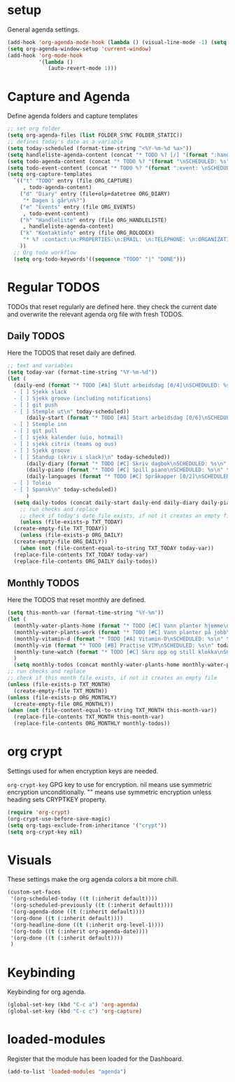 #+STARTUP: content
* setup
General agenda settings.
#+begin_src emacs-lisp
(add-hook 'org-agenda-mode-hook (lambda () (visual-line-mode -1) (setq truncate-lines 1)))
(setq org-agenda-window-setup 'current-window)
(add-hook 'org-mode-hook
          '(lambda ()
             (auto-revert-mode 1)))
#+end_src
* Capture and Agenda
Define agenda folders and capture templates
#+begin_src emacs-lisp
  ;; set org folder
  (setq org-agenda-files (list FOLDER_SYNC FOLDER_STATIC))
  ;; defines today's date as a variable
  (setq today-scheduled (format-time-string "<%Y-%m-%d %a>"))
  (setq handleliste-agenda-content (concat "* TODO %? [/] "(format ":handle:\nSCHEDULED: %s\n:PROPERTIES:\n:CREATED:" today-scheduled) "%U\n:END:\n\n- [ ] "))
  (setq todo-agenda-content (concat "* TODO %? "(format "\nSCHEDULED: %s" today-scheduled)))
  (setq todo-event-content (concat "* TODO %? "(format ":event: \nSCHEDULED: %s\n:PROPERTIES:\n:PLACE:\n:TIME: " today-scheduled) "%U\n:END:\n"))
  (setq org-capture-templates
	`(("t" "TODO" entry (file ORG_CAPTURE)
	   , todo-agenda-content)
	  ("d" "Diary" entry (file+olp+datetree ORG_DIARY)
	   "* Dagen i går\n%?")
	  ("e" "Events" entry (file ORG_EVENTS)
	   , todo-event-content)
	  ("h" "Handleliste" entry (file ORG_HANDLELISTE)
	   , handleliste-agenda-content)
	  ("k" "Kontaktinfo" entry (file ORG_ROLODEX)
	   "* %? :contact:\n:PROPERTIES:\n:EMAIL: \n:TELEPHONE: \n:ORGANIZATION: \n:NOTE: \n:END:\n")
	  ))
    ;; Org todo workflow
    (setq org-todo-keywords'((sequence "TODO" "|" "DONE")))
#+end_src
* Regular TODOS
TODOs that reset regularly are defined here. they check the current date and overwrite the relevant agenda org file with fresh TODOS.
** Daily TODOS
Here the TODOS that reset daily are defined.
#+begin_src emacs-lisp
  ;; text and variables
  (setq today-var (format-time-string "%Y-%m-%d"))
  (let (
	(daily-end (format "* TODO [#A] Slutt arbeidsdag [0/4]\nSCHEDULED: %s
    - [ ] Sjekk slack
    - [ ] Sjekk groove (including notifications)
    - [ ] git push
    - [ ] Stemple ut\n" today-scheduled))
	    (daily-start (format "* TODO [#A] Start arbeidsdag [0/6]\nSCHEDULED: %s
    - [ ] Stemple inn
    - [ ] git pull
    - [ ] sjekk kalender (uio, hotmail)
    - [ ] sjekk citrix (teams og ous)
    - [ ] Sjekk groove
    - [ ] Standup (skriv i slack)\n" today-scheduled))
	    (daily-diary (format "* TODO [#C] Skriv dagbok\nSCHEDULED: %s\n" today-scheduled))
	    (daily-piano (format "* TODO [#C] Spill piano\nSCHEDULED: %s\n" today-scheduled))
	    (daily-languages (format "* TODO [#C] Språkapper [0/2]\nSCHEDULED: %s
    - [ ] Toleio
    - [ ] Spansk\n" today-scheduled))
	    )
	(setq daily-todos (concat daily-start daily-end daily-diary daily-piano daily-languages)))
      ;; run checks and replace
      ;; check if today's date file exists, if not it creates an empty file
      (unless (file-exists-p TXT_TODAY)
	(create-empty-file TXT_TODAY))
      (unless (file-exists-p ORG_DAILY)
	(create-empty-file ORG_DAILY))
      (when (not (file-content-equal-to-string TXT_TODAY today-var))
	(replace-file-contents TXT_TODAY today-var)
	(replace-file-contents ORG_DAILY daily-todos))
#+end_src
** Monthly TODOS
Here the TODOS that reset monthly are defined.
#+begin_src emacs-lisp
    (setq this-month-var (format-time-string "%Y-%m"))
    (let (
	  (monthly-water-plants-home (format "* TODO [#C] Vann planter hjemme\nSCHEDULED: %s\n" today-scheduled))
	  (monthly-water-plants-work (format "* TODO [#C] Vann planter på jobb\nSCHEDULED: %s\n" today-scheduled))
	  (monthly-vitamin-d (format "* TODO [#A] Vitamin-D\nSCHEDULED: %s\n" today-scheduled))
	  (monthly-vim (format "* TODO [#B] Practise VIM\nSCHEDULED: %s\n" today-scheduled))
	  (monthly-tune-watch (format "* TODO [#C] Skru opp og still klokka\nSCHEDULED: %s" today-scheduled))
	  )
      (setq monthly-todos (concat monthly-water-plants-home monthly-water-plants-work monthly-vitamin-d monthly-vim monthly-tune-watch)))
    ;; run checks and replace
    ;; check if this month file exists, if not it creates an empty file
    (unless (file-exists-p TXT_MONTH)
      (create-empty-file TXT_MONTH))
    (unless (file-exists-p ORG_MONTHLY)
      (create-empty-file ORG_MONTHLY))
    (when (not (file-content-equal-to-string TXT_MONTH this-month-var))
      (replace-file-contents TXT_MONTH this-month-var)
      (replace-file-contents ORG_MONTHLY monthly-todos))

#+end_src
* org crypt
Settings used for when encryption keys are needed.

~org-crypt-key~
GPG key to use for encryption.
nil means  use symmetric encryption unconditionally.
"" means use symmetric encryption unless heading sets CRYPTKEY property.
#+begin_src emacs-lisp
(require 'org-crypt)
(org-crypt-use-before-save-magic)
(setq org-tags-exclude-from-inheritance '("crypt"))
(setq org-crypt-key nil)
#+end_src 
* Visuals
These settings make the org agenda colors a bit more chill.
#+begin_src emacs-lisp
  (custom-set-faces
   '(org-scheduled-today ((t (:inherit default))))
   '(org-scheduled-previously ((t (:inherit default))))
   '(org-agenda-done ((t (:inherit default))))
   '(org-done ((t (:inherit default))))
   '(org-headline-done ((t (:inherit org-level-1))))
   '(org-todo ((t (:inherit org-agenda-date))))
   '(org-done ((t (:inherit default))))
   )
#+end_src
* Keybinding
Keybinding for org agenda.
#+begin_src emacs-lisp
(global-set-key (kbd "C-c a") 'org-agenda)
(global-set-key (kbd "C-c c") 'org-capture)
#+end_src
* loaded-modules
Register that the module has been loaded for the Dashboard.
#+begin_src emacs-lisp
  (add-to-list 'loaded-modules "agenda")
#+end_src
